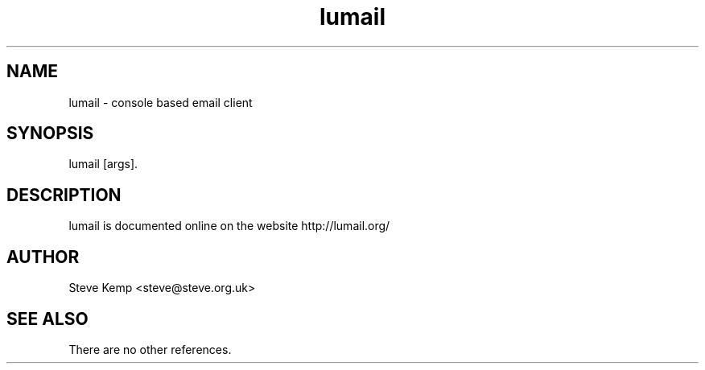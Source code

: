 .TH lumail 1 "January 2009" Unix "User Manuals"
.SH NAME
lumail \- console based email client
.SH SYNOPSIS
lumail [args].
.PP
.SH DESCRIPTION
.\" Putting a newline after each sentence can generate better output.
lumail is documented online on the website
http://lumail.org/
.SH AUTHOR
Steve Kemp <steve@steve.org.uk>
.SH "SEE ALSO"
.\" Always quote multiple words for .SH
There are no other references.
